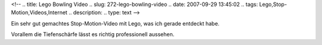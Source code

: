 <!--
.. title: Lego Bowling Video
.. slug: 272-lego-bowling-video
.. date: 2007-09-29 13:45:02
.. tags: Lego,Stop-Motion,Videos,Internet
.. description: 
.. type: text
-->

Ein sehr gut gemachtes Stop-Motion-Video mit Lego, was ich gerade entdeckt habe.

.. TEASER_END

Vorallem die Tiefenschärfe lässt es richtig professionell aussehen.

.. media:: https://www.youtube.com/watch?v=gkyeFA8bPeU
